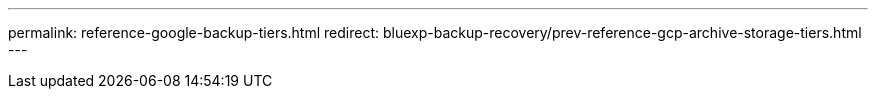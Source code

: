 ---
permalink: reference-google-backup-tiers.html
redirect: bluexp-backup-recovery/prev-reference-gcp-archive-storage-tiers.html
---
